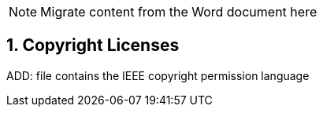 // = TF-0 Chapter 9: Copyrights

NOTE:  Migrate content from the Word document here

// 9

:sectnums:

[sdpi_offset=9]
== Copyright Licenses

ADD:  file contains the IEEE copyright permission language

